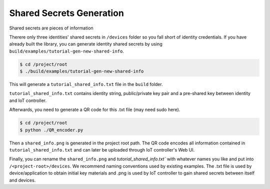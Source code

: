 Shared Secrets Generation
=======

Shared secrets are pieces of information 

Therere only three identities' shared secrets in ``/devices`` folder so you fall short of identity credentials.
If you have already built the library, you can generate identity shared secrets by using ``build/examples/tutorial-gen-new-shared-info``.

.. code-block:: bash

    $ cd /project/root
    $ ./build/examples/tutorial-gen-new-shared-info

This will generate a ``tutorial_shared_info.txt`` file in the ``build`` folder. 

``tutorial_shared_info.txt`` contains identity string, public/private key pair and a pre-shared key between identity and IoT controller.

Afterwards, you need to generate a QR code for this .txt file (may need sudo here).

.. code-block:: bash

    $ cd /project/root
    $ python ./QR_encoder.py

Then a ``shared_info.png`` is generated in the project root path.
The QR code encodes all information contained in ``tutorial_shared_info.txt`` and can later be uploaded through IoT controller's Web UI.

Finally, you can rename the ``shared_info.png`` and `tutorial_shared_info.txt`` with whatever names you like and put into ``/<project-root>/devices``.
We recommend naming conventions used by existing examples. 
The .txt file is used by device/application to obtain initial key materials and .png is used by IoT controller to gain shared secrets between itself and devices.